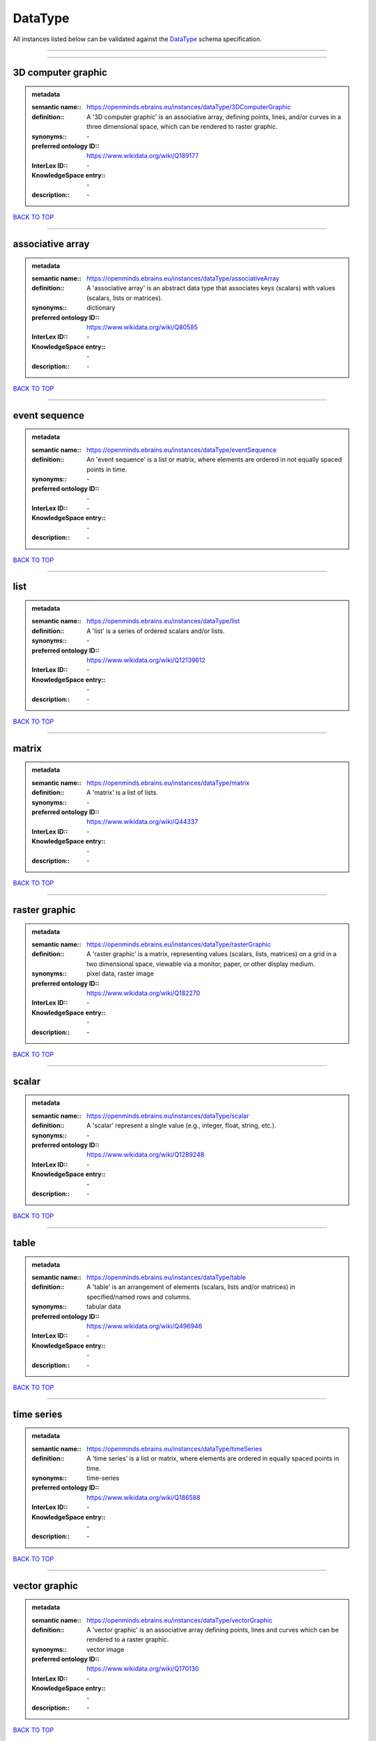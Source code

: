 ########
DataType
########

All instances listed below can be validated against the `DataType <https://openminds-documentation.readthedocs.io/en/latest/specifications/controlledTerms/dataType.html>`_ schema specification.

------------

------------

3D computer graphic
-------------------

.. admonition:: metadata

   :semantic name:: https://openminds.ebrains.eu/instances/dataType/3DComputerGraphic
   :definition:: A '3D computer graphic' is an associative array, defining points, lines, and/or curves in a three dimensional space, which can be rendered to raster graphic.
   :synonyms:: \-
   :preferred ontology ID:: https://www.wikidata.org/wiki/Q189177
   :InterLex ID:: \-
   :KnowledgeSpace entry:: \-
   :description:: \-

`BACK TO TOP <dataType_>`_

------------

associative array
-----------------

.. admonition:: metadata

   :semantic name:: https://openminds.ebrains.eu/instances/dataType/associativeArray
   :definition:: A 'associative array' is an abstract data type that associates keys (scalars) with values (scalars, lists or matrices).
   :synonyms:: dictionary
   :preferred ontology ID:: https://www.wikidata.org/wiki/Q80585
   :InterLex ID:: \-
   :KnowledgeSpace entry:: \-
   :description:: \-

`BACK TO TOP <dataType_>`_

------------

event sequence
--------------

.. admonition:: metadata

   :semantic name:: https://openminds.ebrains.eu/instances/dataType/eventSequence
   :definition:: An 'event sequence' is a list or matrix, where elements are ordered in not equally spaced points in time.
   :synonyms:: \-
   :preferred ontology ID:: \-
   :InterLex ID:: \-
   :KnowledgeSpace entry:: \-
   :description:: \-

`BACK TO TOP <dataType_>`_

------------

list
----

.. admonition:: metadata

   :semantic name:: https://openminds.ebrains.eu/instances/dataType/list
   :definition:: A 'list' is a series of ordered scalars and/or lists.
   :synonyms:: \-
   :preferred ontology ID:: https://www.wikidata.org/wiki/Q12139612
   :InterLex ID:: \-
   :KnowledgeSpace entry:: \-
   :description:: \-

`BACK TO TOP <dataType_>`_

------------

matrix
------

.. admonition:: metadata

   :semantic name:: https://openminds.ebrains.eu/instances/dataType/matrix
   :definition:: A 'matrix' is a list of lists.
   :synonyms:: \-
   :preferred ontology ID:: https://www.wikidata.org/wiki/Q44337
   :InterLex ID:: \-
   :KnowledgeSpace entry:: \-
   :description:: \-

`BACK TO TOP <dataType_>`_

------------

raster graphic
--------------

.. admonition:: metadata

   :semantic name:: https://openminds.ebrains.eu/instances/dataType/rasterGraphic
   :definition:: A 'raster graphic' is a matrix, representing values (scalars, lists, matrices) on a grid in a two dimensional space, viewable via a monitor, paper, or other display medium.
   :synonyms:: pixel data, raster image
   :preferred ontology ID:: https://www.wikidata.org/wiki/Q182270
   :InterLex ID:: \-
   :KnowledgeSpace entry:: \-
   :description:: \-

`BACK TO TOP <dataType_>`_

------------

scalar
------

.. admonition:: metadata

   :semantic name:: https://openminds.ebrains.eu/instances/dataType/scalar
   :definition:: A 'scalar' represent a single value (e.g., integer, float, string, etc.).
   :synonyms:: \-
   :preferred ontology ID:: https://www.wikidata.org/wiki/Q1289248
   :InterLex ID:: \-
   :KnowledgeSpace entry:: \-
   :description:: \-

`BACK TO TOP <dataType_>`_

------------

table
-----

.. admonition:: metadata

   :semantic name:: https://openminds.ebrains.eu/instances/dataType/table
   :definition:: A 'table' is an arrangement of elements (scalars, lists and/or matrices) in specified/named rows and columns.
   :synonyms:: tabular data
   :preferred ontology ID:: https://www.wikidata.org/wiki/Q496946
   :InterLex ID:: \-
   :KnowledgeSpace entry:: \-
   :description:: \-

`BACK TO TOP <dataType_>`_

------------

time series
-----------

.. admonition:: metadata

   :semantic name:: https://openminds.ebrains.eu/instances/dataType/timeSeries
   :definition:: A 'time series' is a list or matrix, where elements are ordered in equally spaced points in time.
   :synonyms:: time-series
   :preferred ontology ID:: https://www.wikidata.org/wiki/Q186588
   :InterLex ID:: \-
   :KnowledgeSpace entry:: \-
   :description:: \-

`BACK TO TOP <dataType_>`_

------------

vector graphic
--------------

.. admonition:: metadata

   :semantic name:: https://openminds.ebrains.eu/instances/dataType/vectorGraphic
   :definition:: A 'vector graphic' is an associative array defining points, lines and curves which can be rendered to a raster graphic.
   :synonyms:: vector image
   :preferred ontology ID:: https://www.wikidata.org/wiki/Q170130
   :InterLex ID:: \-
   :KnowledgeSpace entry:: \-
   :description:: \-

`BACK TO TOP <dataType_>`_

------------

voxel data
----------

.. admonition:: metadata

   :semantic name:: https://openminds.ebrains.eu/instances/dataType/voxelData
   :definition:: 'Voxel data' is a matrix defining values (scalars, lists, or matrices) on a grid in a three dimensional space, which can be rendered to raster graphic.
   :synonyms:: \-
   :preferred ontology ID:: \-
   :InterLex ID:: \-
   :KnowledgeSpace entry:: \-
   :description:: \-

`BACK TO TOP <dataType_>`_

------------

